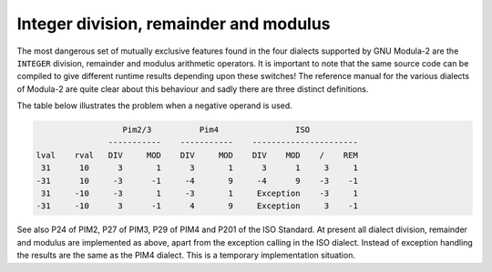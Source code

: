 Integer division, remainder and modulus
^^^^^^^^^^^^^^^^^^^^^^^^^^^^^^^^^^^^^^^

The most dangerous set of mutually exclusive features found in the
four dialects supported by GNU Modula-2 are the ``INTEGER``
division, remainder and modulus arithmetic operators.  It is important
to note that the same source code can be compiled to give different
runtime results depending upon these switches!  The reference manual
for the various dialects of Modula-2 are quite clear about this
behaviour and sadly there are three distinct definitions.

The table below illustrates the problem when a negative operand is
used.

.. code-block:: modula2

                    Pim2/3          Pim4                ISO
                 -----------    -----------    ----------------------
  lval    rval   DIV     MOD    DIV     MOD    DIV    MOD    /    REM
   31      10      3       1      3       1      3      1     3     1
  -31      10     -3      -1     -4       9     -4      9    -3    -1
   31     -10     -3       1     -3       1     Exception    -3     1
  -31     -10      3      -1      4       9     Exception     3    -1

See also P24 of PIM2, P27 of PIM3, P29 of PIM4 and P201 of the ISO
Standard.  At present all dialect division, remainder and modulus are
implemented as above, apart from the exception calling in the ISO
dialect. Instead of exception handling the results are the same as the
PIM4 dialect. This is a temporary implementation situation.

